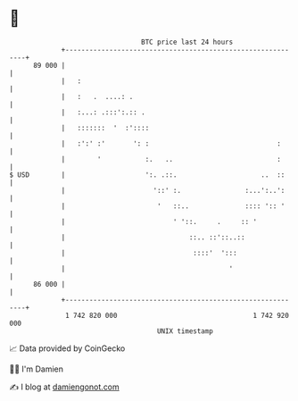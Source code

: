 * 👋

#+begin_example
                                    BTC price last 24 hours                    
                +------------------------------------------------------------+ 
         89 000 |                                                            | 
                |   :                                                        | 
                |   :   .  ....: .                                           | 
                |   :...: .:::':.:: .                                        | 
                |   :::::::  '  :'::::                                       | 
                |   :':' :'       ': :                                :      | 
                |        '           :.   ..                          :      | 
   $ USD        |                    ':. .::.                     ..  ::     | 
                |                      '::' :.                :...':..':     | 
                |                       '   ::..              :::: ':: '     | 
                |                           ' '::.     .     :: '            | 
                |                               ::.. ::'::..::               | 
                |                                ::::'  ':::                 | 
                |                                         '                  | 
         86 000 |                                                            | 
                +------------------------------------------------------------+ 
                 1 742 820 000                                  1 742 920 000  
                                        UNIX timestamp                         
#+end_example
📈 Data provided by CoinGecko

🧑‍💻 I'm Damien

✍️ I blog at [[https://www.damiengonot.com][damiengonot.com]]
